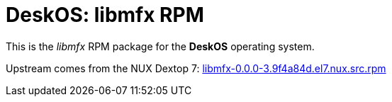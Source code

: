 = DeskOS: libmfx RPM

This is the _libmfx_ RPM package for the *DeskOS* operating system.

Upstream comes from the NUX Dextop 7:
http://li.nux.ro/download/nux/dextop/el7/SRPMS/libmfx-0.0.0-3.9f4a84d.el7.nux.src.rpm[libmfx-0.0.0-3.9f4a84d.el7.nux.src.rpm]
